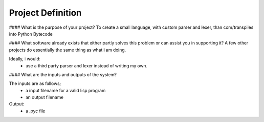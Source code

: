 Project Definition
==================

#### What is the purpose of your project?
To create a small language, with custom parser and lexer,
than com/transpiles into Python Bytecode

#### What software already exists that either partly solves this problem or can assist you in supporting it?
A few other projects do essentially the same thing as what i am doing.

Ideally, i would:
 * use a third party parser and lexer instead of writing my own.

#### What are the inputs and outputs of the system?

The inputs are as follows;
 * a input filename for a valid lisp program
 * an output filename

Output:
 * a .pyc file

